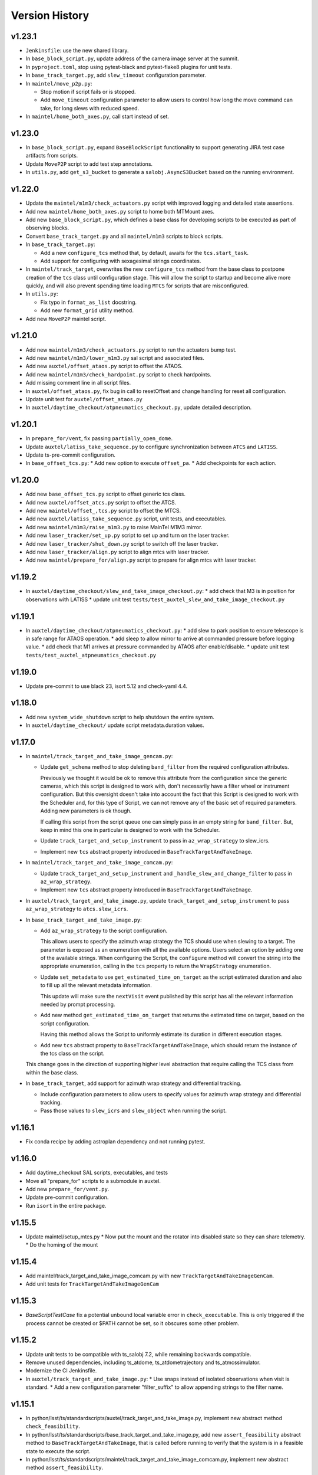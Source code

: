 .. py:currentmodule:: lsst.ts.standardscripts

.. _lsst.ts.standardscripts.version_history:

===============
Version History
===============

v1.23.1
-------

* ``Jenkinsfile``: use the new shared library.
* In ``base_block_script.py``, update address of the camera image server at the summit.
* In ``pyproject.toml``, stop using pytest-black and pytest-flake8 plugins for unit tests.
* In ``base_track_target.py``, add ``slew_timeout`` configuration parameter.
* In ``maintel/move_p2p.py``:
  
  * Stop motion if script fails or is stopped.
  * Add ``move_timeout`` configuration parameter to allow users to control how long the move command can take, for long slews with reduced speed.

* In ``maintel/home_both_axes.py``, call start instead of set.

v1.23.0
-------

* In ``base_block_script.py``, expand ``BaseBlockScript`` functionality to support generating JIRA test case artifacts from scripts.

* Update ``MoveP2P`` script to add test step annotations.

* In ``utils.py``, add ``get_s3_bucket`` to generate a ``salobj.AsyncS3Bucket`` based on the running environment.

v1.22.0
-------

* Update the ``maintel/m1m3/check_actuators.py`` script with improved logging and detailed state assertions.

* Add new ``maintel/home_both_axes.py`` script to home both MTMount axes. 

* Add new ``base_block_script.py``, which defines a base class for developing scripts to be executed as part of observing blocks.

* Convert ``base_track_target.py`` and all ``maintel/m1m3`` scripts to block scripts.

* In ``base_track_target.py``:
  
  * Add a new ``configure_tcs`` method that, by default, awaits for the ``tcs.start_task``.
  * Add support for configuring with sexagesimal strings coordinates.

* In ``maintel/track_target``, overwrites the new ``configure_tcs`` method from the base class to postpone creation of the ``tcs`` class until configuration stage.
  This will allow the script to startup and become alive more quickly, and will also prevent spending time loading ``MTCS`` for scripts that are misconfigured.

* In ``utils.py``:

  * Fix typo in ``format_as_list`` docstring.
  * Add new ``format_grid`` utility method.

* Add new ``MoveP2P`` maintel script.

v1.21.0
-------

* Add new ``maintel/m1m3/check_actuators.py`` script to run the actuators bump test.
* Add new ``maintel/m1m3/lower_m1m3.py`` sal script and associated files. 
* Add new ``auxtel/offset_ataos.py`` script to offset the ATAOS.
* Add new ``maintel/m1m3/check_hardpoint.py`` script to check hardpoints.
* Add missing comment line in all script files. 
* In ``auxtel/offset_ataos.py``, fix bug in call to resetOffset and change handling for reset all configuration.
* Update unit test for ``auxtel/offset_ataos.py``
* In ``auxtel/daytime_checkout/atpneumatics_checkout.py``, update detailed description. 

v1.20.1
-------

* In ``prepare_for/vent``, fix passing ``partially_open_dome``.
* Update ``auxtel/latiss_take_sequence.py`` to configure synchronization between ``ATCS`` and ``LATISS``.
* Update ts-pre-commit configuration.
* In ``base_offset_tcs.py``:
  * Add new option to execute ``offset_pa``.
  * Add checkpoints for each action.

v1.20.0
-------

* Add new ``base_offset_tcs.py`` script to offset generic tcs class. 
* Add new ``auxtel/offset_atcs.py`` script to offset the ATCS. 
* Add new ``maintel/offset_,tcs.py`` script to offset the MTCS. 

* Add new ``auxtel/latiss_take_sequence.py`` script, unit tests, and executables.
* Add new ``maintel/m1m3/raise_m1m3.py`` to raise MainTel M1M3 mirror. 
* Add new ``laser_tracker/set_up.py`` script to set up and turn on the laser tracker.
* Add new ``laser_tracker/shut_down.py`` script to switch off the laser tracker.
* Add new ``laser_tracker/align.py`` script to align mtcs with laser tracker.
* Add new ``maintel/prepare_for/align.py`` script to prepare for align mtcs with laser tracker.

v1.19.2
-------

* In ``auxtel/daytime_checkout/slew_and_take_image_checkout.py``:
  * add check that M3 is in position for observations with LATISS
  * update unit test ``tests/test_auxtel_slew_and_take_image_checkout.py``

v1.19.1
-------

* In ``auxtel/daytime_checkout/atpneumatics_checkout.py``: 
  * add slew to park position to ensure telescope is in safe range for ATAOS operation.
  * add sleep to allow mirror to arrive at commanded pressure before logging value.
  * add check that M1 arrives at pressure commanded by ATAOS after enable/disable. 
  * update unit test ``tests/test_auxtel_atpneumatics_checkout.py`` 

v1.19.0
-------

* Update pre-commit to use black 23, isort 5.12 and check-yaml 4.4.

v1.18.0
-------

* Add new ``system_wide_shutdown`` script to help shutdown the entire system.
* In ``auxtel/daytime_checkout/`` update script metadata.duration values.

v1.17.0
-------

* In ``maintel/track_target_and_take_image_gencam.py``:

  * Update ``get_schema`` method to stop deleting ``band_filter`` from the required configuration attributes.

    Previously we thought it would be ok to remove this attribute from the configuration since the generic cameras, which this script is designed to work with, don't necessarily have a filter wheel or instrument configuration.
    But this oversight doesn't take into account the fact that this Script is designed to work with the Scheduler and, for this type of Script, we can not remove any of the basic set of required parameters.
    Adding new parameters is ok though.

    If calling this script from the script queue one can simply pass in an empty string for ``band_filter``.
    But, keep in mind this one in particular is designed to work with the Scheduler.

  * Update ``track_target_and_setup_instrument`` to pass in ``az_wrap_strategy`` to slew_icrs.

  * Implement new ``tcs`` abstract property introduced in ``BaseTrackTargetAndTakeImage``.

* In ``maintel/track_target_and_take_image_comcam.py``:

  * Update ``track_target_and_setup_instrument`` and ``_handle_slew_and_change_filter`` to pass in ``az_wrap_strategy``.

  * Implement new ``tcs`` abstract property introduced in ``BaseTrackTargetAndTakeImage``.

* In ``auxtel/track_target_and_take_image.py``, update ``track_target_and_setup_instrument`` to pass ``az_wrap_strategy`` to ``atcs.slew_icrs``.

* In ``base_track_target_and_take_image.py``:

  * Add ``az_wrap_strategy`` to the script configuration.

    This allows users to specify the azimuth wrap strategy the TCS should use when slewing to a target.
    The parameter is exposed as an enumeration with all the available options.
    Users select an option by adding one of the available strings.
    When configuring the Script, the ``configure`` method will convert the string into the appropriate enumeration, calling in the ``tcs`` property to return the ``WrapStrategy`` enumeration.

  * Update ``set_metadata`` to use ``get_estimated_time_on_target`` as the script estimated duration and also to fill up all the relevant metadata information.

    This update will make sure the ``nextVisit`` event published by this script has all the relevant information needed by prompt processing.

  * Add new method ``get_estimated_time_on_target`` that returns the estimated time on target, based on the script configuration.

    Having this method allows the Script to uniformly estimate its duration in different execution stages.

  * Add new ``tcs`` abstract property to ``BaseTrackTargetAndTakeImage``, which should return the instance of the tcs class on the script.

  This change goes in the direction of supporting higher level abstraction that require calling the TCS class from within the base class.

* In ``base_track_target``, add support for azimuth wrap strategy and differential tracking.

  * Include configuration parameters to allow users to specify values for azimuth wrap strategy and differential tracking.

  * Pass those values to ``slew_icrs`` and ``slew_object`` when running the script.

v1.16.1
-------

* Fix conda recipe by adding astroplan dependency and not running pytest.

v1.16.0
-------

* Add daytime_checkout SAL scripts, executables, and tests
* Move all "prepare_for" scripts to a submodule in auxtel.
* Add new ``prepare_for/vent.py``.
* Update pre-commit configuration.
* Run ``isort`` in the entire package.

v1.15.5
-------

* Update maintel/setup_mtcs.py
  * Now put the mount and the rotator into disabled state so they can share telemetry.
  * Do the homing of the mount

v1.15.4
-------

* Add maintel/track_target_and_take_image_comcam.py with new ``TrackTargetAndTakeImageGenCam``.
* Add unit tests for ``TrackTargetAndTakeImageGenCam``

v1.15.3
-------

* `BaseScriptTestCase` fix a potential unbound local variable error in ``check_executable``.
  This is only triggered if the process cannot be created or $PATH cannot be set, so it obscures some other problem.

v1.15.2
-------

* Update unit tests to be compatible with ts_salobj 7.2, while remaining backwards compatible.
* Remove unused dependencies, including ts_atdome, ts_atdometrajectory and ts_atmcssimulator.
* Modernize the CI Jenkinsfile.
* In ``auxtel/track_target_and_take_image.py``:
  * Use snaps instead of isolated observations when visit is standard.
  * Add a new configuration parameter "filter_suffix" to allow appending strings to the filter name.

v1.15.1
-------

* In python/lsst/ts/standardscripts/auxtel/track_target_and_take_image.py, implement new abstract method ``check_feasibility``.

* In python/lsst/ts/standardscripts/base_track_target_and_take_image.py, add new ``assert_feasibility`` abstract method to ``BaseTrackTargetAndTakeImage``, that is called before running to verify that the system is in a feasible state to execute the script.

* In python/lsst/ts/standardscripts/maintel/track_target_and_take_image_comcam.py, implement new abstract method ``assert_feasibility``.

v1.15.0
-------

* In ``BaseTrackTargetAndTakeImage``, add configuration parameter to allow specifying a camera playlist and, if specified, load it before running the script.

* In ``base_track_target_and_take_image``, improve checkpoints messages.

* In maintel/track_target_and_take_image_comcam.py implement ``load_playlist``.

* In auxtel/track_target_and_take_image, implement ``load_playlist`` method.

v1.14.3
-------

* In ``maintel/SetupMTCS``

  * fix bug that caused ``mtcs.raise_m1m3`` to start but not to complete.
  * fix ``mtcs.enable_compensation_mode`` argument.

v1.14.2
-------

* Create new script maintel/setup_mtcs.py with its associated class and unit tests.

v1.14.1
-------

* Update eups table to account for renaming of ts_ATMCSSimulator -> ts_atmcssimulator.
* Update conda recipe to improve handling python versions.

v1.14.0
-------

* Update build files to use pyproject.toml
* Update location of scripts directory
* Move scripts to python/.../data/scripts

v1.13.0
-------

* In ``BaseTrackTarget``:

  * Update schema to have a ``slew_icr`` session and a ``find_target`` session.
    The first works the same way the previous ra/dec parameters worked, the second will find a target around the specified az/el coordinate to track.

* In ``AuxTel/PrepareForOnsky`` add configuration to allow users to ignore certain CSCs.
* Add unit tests for ``prepare_for_onsky`` script.


v1.12.1
-------

* Wait for SalInfo instances to start before writing messages:

    * Call ``super().start()`` first in overrides of start methods.
    * test_auxtel_stop.py: await self.controller.start_task before writing.

* Remove ``cls`` argument from abstract static methods.
* doc/conf.py: make linters happier.
* git ignore .hypothesis.
* Use pre-commit to run flake8 and maintain black formatting.
* update build files to use ``pyproject.toml``.

v1.12.0
-------

* Add ``BaseTakeStuttered`` script to take stuttered images.
* In ``BaseTakeImage``, add option to take acquisition images.
* Add ``TakeStutteredLatiss`` script to take stuttered images with LATISS.
* In ``GetStdFlatDataset``, pass ``group_id`` to ``take_bias``, ``take_flats`` and ``take_darks`` to group data together.
* Update ``GetStdFlatDataset`` unit test to reduce script test time by reducing the exposure time for darks and using a smaller sequence of flat-fields.

v1.11.0
-------

* In ``auxtel/track_target_and_take_image`` implement taking data with n>1.
* Fix ``tests/test_auxtel_detector_characterization_std_flat_dataset.py`` to take into account snaps.
* In ``auxtel/track_target_and_take_image`` script, implement a rotator flipping routine.
  First it will try to slew the telescope with the provided rotation angle, if that doesn't work, flip 180 degrees and try again.
* Add unit tests for the load snapshot scheduler scripts.
* Add unit tests for the stop scheduler scripts.
* Add unit tests for the resume scheduler scripts.
* Add unit tests for the standby scheduler scripts.
* Add unit tests for the enable scheduler scripts.
* Add executables for the main telescope scheduler operational scripts.
* Add executables for the auxiliary telescope scheduler operational scripts.
* Add scheduler operations scripts for the Main Telescope.
* Add scheduler operations scripts for the Auxiliary Telescope.
* Add test utilities for the scheduler operational scripts.
* Add scheduler submodule with base scripts for operating the Scheduler.
  These are generic implementations that can be used for both the AT and MT schedulers.
* Update setup.cfg to specify async_mode for pytest.

v1.10.1
-------

* Make auxtel/prepare_for_onsky.py script not gather ATCS config and just assert enabled.

v1.10.0
-------

* Change archiver references to oods ones due to image creation process change (DMTN-143).

v1.9.0
------

* Update for ts_salobj v7, which is required.
  This also requires ts_xml 11.

v1.8.0
------

* In `BaseTrackTargetAndTakeImage` allow filter to be a list or a single string.
* In `auxtel.TrackTargetAndTakeImage`, allow grating to be a list or a string, implement handling of list of grating/filters.
* Update unit tests for `auxtel.TrackTargetAndTakeImage` to account for handling lists of filters/grating.
* In `auxtel.TrackTargetAndTakeImage` add prefix for filter name.
* Update to use ts_utils

v1.7.0
------

* Implement new reason/program image feature on auxtel and comcam scripts.

v1.6.9
------

* Remove AuxTel integration test scripts (some of which were broken).
  Integration tests now use Jupyter notebooks.
* Remove unnecessary `__test__ = False` statements.
  These are only useful for classes whose names begin with "Test".
* Modernize the unit tests to use bare assert.
* Clean up the package documentation.

v1.6.8
------

* Add new BaseTrackTargetAndTakeImage script, that implements a simple script to track a target and take images.
* Update auxtel/track_target_and_take_image script to use the new BaseTrackTargetAndTakeImage.
* Adds maintel/track_target_and_take_image_comcam script to do a simple track target and take image with the Main Telescope and ComCam.

v1.6.7
------

* Add track target and take image script for auxtel.
* Add stop tracking scrit for auxtel.

v1.6.6
------

* Update prepare for onsky Script to check that LATISS components are enabled before executing.
* Fix import statement in `prepare_for_onsky`

v1.6.5
------

* Update `BaseTakeImage`:

  * Add instrument setup time to duration estimation.
  * Only setup instrument configuration in the first image.
  * Update unit tests.

v1.6.4
------

* Use unittest instead of the deprecated asynctest package.

v1.6.3
------

* Add offline scripts for auxtel.
* Add offline scripts for maintel.
* Update ``tests/SConscript`` to make scons work when building with the licensed version of OpenSplice.

v1.6.2
------

* Reformat code using black 20.
* Enabled pytest-black.
* Pin version of ts-conda-build to 0.3 in conda recipe.
* Update documentation format.
